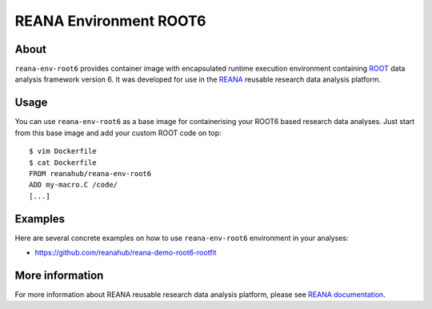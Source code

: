 =========================
 REANA Environment ROOT6
=========================

.. image:: https://img.shields.io/travis/reanahub/reana-env-root6.svg
   :target: https://travis-ci.org/reanahub/reana-env-root6

.. image:: https://badges.gitter.im/Join%20Chat.svg
   :target: https://gitter.im/reanahub/reana?utm_source=badge&utm_medium=badge&utm_campaign=pr-badge

.. image:: https://img.shields.io/github/license/reanahub/reana-env-root6.svg
   :target: https://github.com/reanahub/reana-env-root6/blob/master/COPYING

About
=====

``reana-env-root6`` provides container image with encapsulated runtime execution
environment containing `ROOT <https://root.cern.ch/>`_ data analysis framework
version 6. It was developed for use in the `REANA
<http://reana.readthedocs.io/>`_ reusable research data analysis platform.

Usage
=====

You can use ``reana-env-root6`` as a base image for containerising your ROOT6
based research data analyses. Just start from this base image and add your
custom ROOT code on top::

   $ vim Dockerfile
   $ cat Dockerfile
   FROM reanahub/reana-env-root6
   ADD my-macro.C /code/
   [...]

Examples
========

Here are several concrete examples on how to use ``reana-env-root6`` environment
in your analyses:

- `<https://github.com/reanahub/reana-demo-root6-rootfit>`_

More information
================

For more information about REANA reusable research data analysis platform,
please see `REANA documentation <http://reana.readthedocs.io/>`_.
